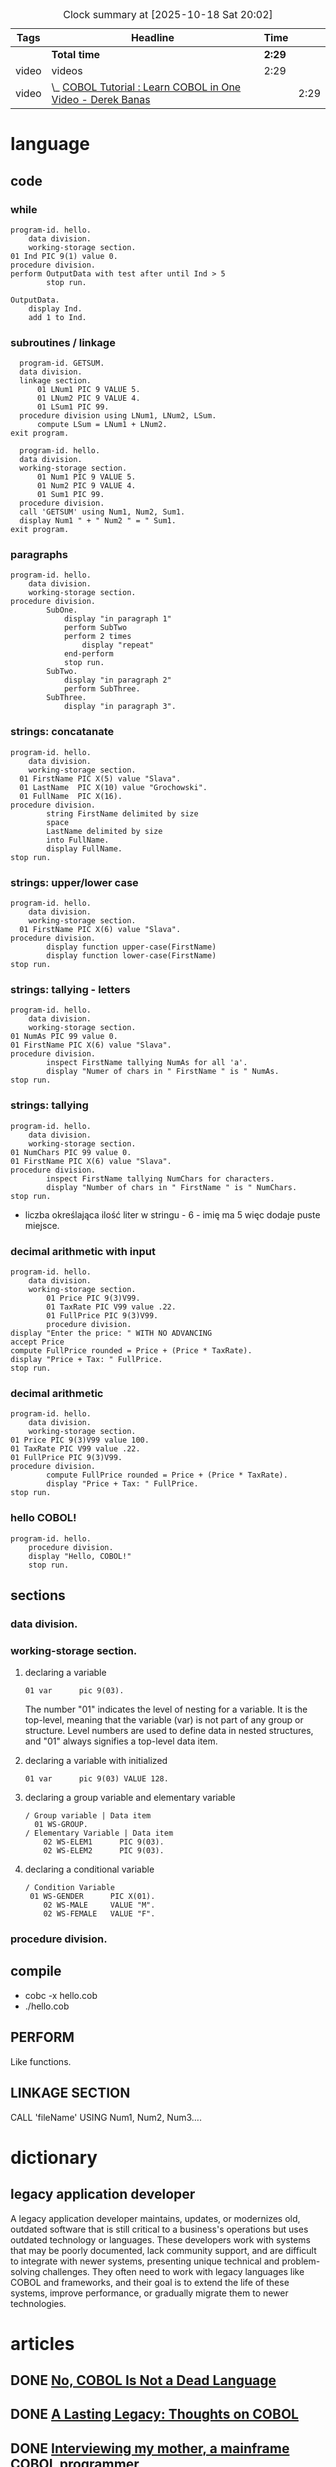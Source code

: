 #+BEGIN: clocktable :emphasize nil :scope file :tags t :narrow 120
#+CAPTION: Clock summary at [2025-10-18 Sat 20:02]
| Tags  | Headline                                                    | Time |      |
|-------+-------------------------------------------------------------+------+------|
|       | *Total time*                                                  | *2:29* |      |
|-------+-------------------------------------------------------------+------+------|
| video | videos                                                      | 2:29 |      |
| video | \_  [[https://youtu.be/TBs7HXI76yU][COBOL Tutorial : Learn COBOL in One Video - Derek Banas]] |      | 2:29 |
#+END:

* language
** code
*** while
#+begin_src cobol
  program-id. hello.
      data division.
      working-storage section.
  01 Ind PIC 9(1) value 0.
  procedure division.
  perform OutputData with test after until Ind > 5
          stop run.

  OutputData.
      display Ind.
      add 1 to Ind.
#+end_src

#+RESULTS:
: 0
: 1
: 2
: 3
: 4
: 5

*** subroutines / linkage
#+begin_src cobol
  program-id. GETSUM.
  data division.
  linkage section.
      01 LNum1 PIC 9 VALUE 5.
      01 LNum2 PIC 9 VALUE 4.
      01 LSum1 PIC 99.
  procedure division using LNum1, LNum2, LSum.
      compute LSum = LNum1 + LNum2.
exit program.
#+end_src

#+begin_src cobol
  program-id. hello.
  data division.
  working-storage section.
      01 Num1 PIC 9 VALUE 5.
      01 Num2 PIC 9 VALUE 4.
      01 Sum1 PIC 99.
  procedure division.
  call 'GETSUM' using Num1, Num2, Sum1.
  display Num1 " + " Num2 " = " Sum1.
exit program.
#+end_src

*** paragraphs
#+begin_src cobol
  program-id. hello.
      data division.
      working-storage section.
  procedure division.
          SubOne.
              display "in paragraph 1"
              perform SubTwo
              perform 2 times
                  display "repeat"
              end-perform
              stop run.
          SubTwo.
              display "in paragraph 2"
              perform SubThree.
          SubThree.
              display "in paragraph 3".
#+end_src

#+RESULTS:
: in paragraph 1
: in paragraph 2
: in paragraph 3
: repeat
: repeat
*** strings: concatanate
#+begin_src cobol
  program-id. hello.
      data division.
      working-storage section.
    01 FirstName PIC X(5) value "Slava".
    01 LastName  PIC X(10) value "Grochowski".
    01 FullName  PIC X(16).
  procedure division.
          string FirstName delimited by size
          space
          LastName delimited by size
          into FullName.
          display FullName.
  stop run.
#+end_src

#+RESULTS:
: Slava Grochowski

*** strings: upper/lower case
#+begin_src cobol
  program-id. hello.
      data division.
      working-storage section.
    01 FirstName PIC X(6) value "Slava".
  procedure division.
          display function upper-case(FirstName)
          display function lower-case(FirstName)
  stop run.
#+end_src

#+RESULTS:
: SLAVA 
: slava 

*** strings: tallying - letters
#+begin_src cobol
  program-id. hello.
      data division.
      working-storage section.
  01 NumAs PIC 99 value 0.
  01 FirstName PIC X(6) value "Slava".
  procedure division.
          inspect FirstName tallying NumAs for all 'a'.
          display "Numer of chars in " FirstName " is " NumAs.
  stop run.
#+end_src

#+RESULTS:
: Numer of chars in Slava  is 02
  
*** strings: tallying
#+begin_src cobol
  program-id. hello.
      data division.
      working-storage section.
  01 NumChars PIC 99 value 0.
  01 FirstName PIC X(6) value "Slava".
  procedure division.
          inspect FirstName tallying NumChars for characters.
          display "Number of chars in " FirstName " is " NumChars.
  stop run.
#+end_src

#+RESULTS:
: Numer of chars in Slava  is 06

- liczba określająca ilość liter w stringu - 6 - imię ma 5
  więc dodaje puste miejsce.
  
*** decimal arithmetic with input
#+begin_src cobol
  program-id. hello.
      data division.
      working-storage section.
          01 Price PIC 9(3)V99.
          01 TaxRate PIC V99 value .22.
          01 FullPrice PIC 9(3)V99.
          procedure division.
  display "Enter the price: " WITH NO ADVANCING
  accept Price
  compute FullPrice rounded = Price + (Price * TaxRate).
  display "Price + Tax: " FullPrice.
  stop run.
#+end_src

*** decimal arithmetic
#+begin_src cobol
  program-id. hello.
      data division.
      working-storage section.
  01 Price PIC 9(3)V99 value 100.
  01 TaxRate PIC V99 value .22.
  01 FullPrice PIC 9(3)V99.
  procedure division.
          compute FullPrice rounded = Price + (Price * TaxRate).
          display "Price + Tax: " FullPrice.
  stop run.
#+end_src

#+RESULTS:
: Price + Tax: 122.00

*** hello COBOL!
#+begin_src cobol
  program-id. hello.
      procedure division.
      display "Hello, COBOL!"
      stop run.
  #+end_src

#+RESULTS:
: Hello, COBOL!

** sections
*** data division.
*** working-storage section.
**** declaring a variable
#+begin_src cobol
  01 var      pic 9(03).
#+end_src

The number "01" indicates the level of nesting for a
variable. It is the top-level, meaning that the variable
(var) is not part of any group or structure. Level
numbers are used to define data in nested structures, and
"01" always signifies a top-level data item.
**** declaring a variable with initialized
#+begin_src cobol
  01 var      pic 9(03) VALUE 128.
#+end_src
**** declaring a group variable and elementary variable
#+begin_src cobol
/ Group variable | Data item
  01 WS-GROUP.
/ Elementary Variable | Data item
    02 WS-ELEM1      PIC 9(03).
    02 WS-ELEM2      PIC 9(03).
#+end_src
**** declaring a conditional variable
#+begin_src cobol
/ Condition Variable
 01 WS-GENDER      PIC X(01).
    02 WS-MALE     VALUE "M".
    02 WS-FEMALE   VALUE "F".
#+end_src
*** procedure division.
** compile
- cobc -x hello.cob
- ./hello.cob
** PERFORM
Like functions.
** LINKAGE SECTION
CALL 'fileName' USING Num1, Num2, Num3....
* dictionary 
** legacy application developer
A legacy application developer maintains, updates, or
modernizes old, outdated software that is still critical to
a business's operations but uses outdated technology or
languages. These developers work with systems that may be
poorly documented, lack community support, and are difficult
to integrate with newer systems, presenting unique technical
and problem-solving challenges. They often need to work with
legacy languages like COBOL and frameworks, and their goal
is to extend the life of these systems, improve performance,
or gradually migrate them to newer technologies.
* articles
** DONE [[https://www.datacenterknowledge.com/build-design/no-cobol-is-not-a-dead-language][No, COBOL Is Not a Dead Language]]
CLOSED: [2025-09-26 Fri 13:10]
:LOGBOOK:
- State "DONE"       from              [2025-09-26 Fri 13:10]
:END:
** DONE [[https://datagubbe.se/cobol/][A Lasting Legacy: Thoughts on COBOL]]
CLOSED: [2025-09-24 Wed 22:11]
:LOGBOOK:
- State "DONE"       from              [2025-09-24 Wed 22:11]
:END:
** DONE [[https://web.archive.org/web/20160826003417/https://medium.com/@Svenskunganka/interviewing-my-mother-a-mainframe-cobol-programmer-c693d40d88f7#.66qbnhd8p][Interviewing my mother, a mainframe COBOL programmer]]
CLOSED: [2025-09-20 Sat 19:45]
:LOGBOOK:
- State "DONE"       from              [2025-09-20 Sat 19:45]
:END:
** DONE [[https://www.fastcompany.com/91278597/elon-musk-doge-cobol-language][Elon Musk’s DOGE team may need a crash course in COBOL]]
CLOSED: [2025-09-20 Sat 21:04]
:LOGBOOK:
- State "DONE"       from              [2025-09-20 Sat 21:04]
:END:
* videos                                                              :video:
** DONE [[https://youtu.be/p7L8xqKzmP8][The Code that Runs the World]]
CLOSED: [2025-09-17 Wed 10:18]
:LOGBOOK:
- State "DONE"       from              [2025-09-17 Wed 10:18]
:END:
** DONE [[https://www.youtube.com/watch?v=csreYlLXMzI&t=139s][Is 2020 the Year of COBOL?  Is a 60 year old language now the most in-demand programming skill?]]
CLOSED: [2025-09-19 Fri 22:12]
:LOGBOOK:
- State "DONE"       from              [2025-09-19 Fri 22:12]
:END:
- https://openmainframeproject.org/
- cobol cadets 
- gracehopper.com
- jeff bisti
- masterthemainframe.com
** [[https://youtu.be/TBs7HXI76yU][COBOL Tutorial : Learn COBOL in One Video - Derek Banas]]
:LOGBOOK:
CLOCK: [2025-10-18 Sat 20:48]--[2025-10-18 Sat 21:13] =>  0:25
CLOCK: [2025-10-18 Sat 19:52]--[2025-10-18 Sat 20:17] =>  0:25
CLOCK: [2025-10-18 Sat 18:51]--[2025-10-18 Sat 19:16] =>  0:25
CLOCK: [2025-10-16 Thu 12:33]--[2025-10-16 Thu 12:58] =>  0:25
CLOCK: [2025-09-27 Sat 13:03]--[2025-09-27 Sat 13:28] =>  0:25
CLOCK: [2025-09-26 Fri 19:41]--[2025-09-26 Fri 20:06] =>  0:25
CLOCK: [2025-09-26 Fri 15:03]--[2025-09-26 Fri 15:27] =>  0:25
CLOCK: [2025-09-26 Fri 12:38]--[2025-09-26 Fri 13:03] =>  0:25
:END:
** [[https://www.youtube.com/watch?v=_pAX_ogguLI][Cobol tutorial for Beginners | Cobol Essential Training]]
** [[https://www.youtube.com/watch?v=RdMAEdGvtLA][COBOL Course - Programming with VSCode]]
- jeff bisti
** [[https://www.youtube.com/watch?v=XbRNDcGFrOM&list=PLdG1SnrYXH0EmUqQWol39Fd6VHcr-FbwS][Bill Sky - The Computer Guy!]]
* links
** [[https://www.youtube.com/playlist?list=PLfg9ycqfY2SX19hFRfuALDcpe6OdNVobX][Mainframe]]
** https://www.mainframestechhelp.com/tutorials/cobol/
* books
** Structured Cobol Programming by Nancy & Robert Stern - 1988

